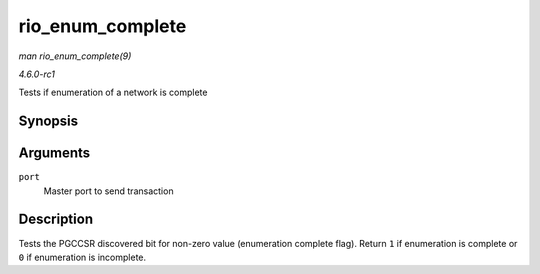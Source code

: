 
.. _API-rio-enum-complete:

=================
rio_enum_complete
=================

*man rio_enum_complete(9)*

*4.6.0-rc1*

Tests if enumeration of a network is complete


Synopsis
========

.. c:function:: int rio_enum_complete( struct rio_mport * port )

Arguments
=========

``port``
    Master port to send transaction


Description
===========

Tests the PGCCSR discovered bit for non-zero value (enumeration complete flag). Return ``1`` if enumeration is complete or ``0`` if enumeration is incomplete.
